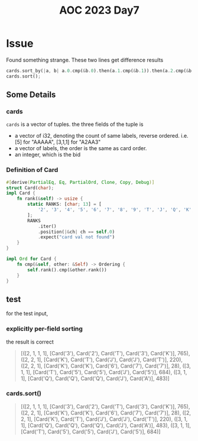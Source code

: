 #+title: AOC 2023 Day7

* Issue
Found something strange.
These two lines get difference results
#+begin_src rust
cards.sort_by(|a, b| a.0.cmp(&b.0).then(a.1.cmp(&b.1)).then(a.2.cmp(&b.2)));
cards.sort();
#+end_src
** Some Details
*** cards
=cards= is a vector of tuples.
the three fields of the tuple is
- a vector of i32, denoting the count of same labels, reverse ordered. i.e. [5] for "AAAAA", [3,1,1] for "A2AA3"
- a vector of labels, the order is the same as card order.
- an integer, which is the bid
*** Definition of Card
#+begin_src rust
#[derive(PartialEq, Eq, PartialOrd, Clone, Copy, Debug)]
struct Card(char);
impl Card {
    fn rank(&self) -> usize {
        static RANKS: [char; 13] = [
            '2', '3', '4', '5', '6', '7', '8', '9', 'T', 'J', 'Q', 'K', 'A',
        ];
        RANKS
            .iter()
            .position(|&ch| ch == self.0)
            .expect("card val not found")
    }
}

impl Ord for Card {
    fn cmp(&self, other: &Self) -> Ordering {
        self.rank().cmp(&other.rank())
    }
}
#+end_src
** test
for the test input,
*** explicitly per-field sorting
the result is correct
#+begin_quote
[([2, 1, 1, 1], [Card('3'), Card('2'), Card('T'), Card('3'), Card('K')], 765),
 ([2, 2, 1], [Card('K'), Card('T'), Card('J'), Card('J'), Card('T')], 220),
 ([2, 2, 1], [Card('K'), Card('K'), Card('6'), Card('7'), Card('7')], 28),
 ([3, 1, 1], [Card('T'), Card('5'), Card('5'), Card('J'), Card('5')], 684),
 ([3, 1, 1], [Card('Q'), Card('Q'), Card('Q'), Card('J'), Card('A')], 483)]
#+end_quote
*** cards.sort()
#+begin_quote
[([2, 1, 1, 1], [Card('3'), Card('2'), Card('T'), Card('3'), Card('K')], 765),
 ([2, 2, 1], [Card('K'), Card('K'), Card('6'), Card('7'), Card('7')], 28),
 ([2, 2, 1], [Card('K'), Card('T'), Card('J'), Card('J'), Card('T')], 220),
 ([3, 1, 1], [Card('Q'), Card('Q'), Card('Q'), Card('J'), Card('A')], 483),
 ([3, 1, 1], [Card('T'), Card('5'), Card('5'), Card('J'), Card('5')], 684)]
#+end_quote

